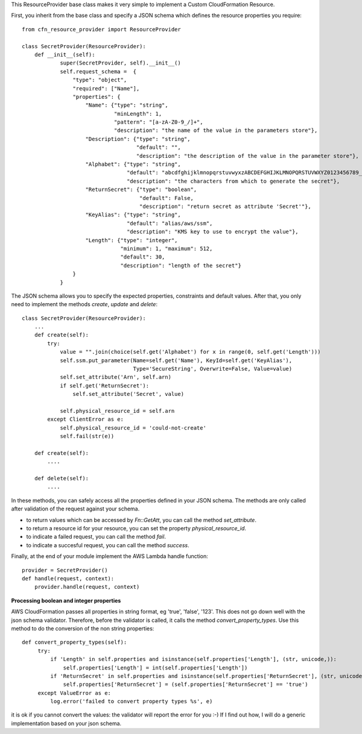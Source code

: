 This ResourceProvider base class makes it very simple to implement a Custom CloudFormation Resource.

First, you inherit from the base class and specify a JSON schema which defines the resource properties you require::

    from cfn_resource_provider import ResourceProvider

    class SecretProvider(ResourceProvider):
        def __init__(self):
                super(SecretProvider, self).__init__()
                self.request_schema =  {
                    "type": "object",
                    "required": ["Name"],
                    "properties": {
                        "Name": {"type": "string", 
                                 "minLength": 1,
                                 "pattern": "[a-zA-Z0-9_/]+",
                                 "description": "the name of the value in the parameters store"},
                        "Description": {"type": "string", 
                                        "default": "",
                                        "description": "the description of the value in the parameter store"},
                        "Alphabet": {"type": "string",
                                     "default": "abcdfghijklmnopqrstuvwyxzABCDEFGHIJKLMNOPQRSTUVWXYZ0123456789_",
                                     "description": "the characters from which to generate the secret"},
                        "ReturnSecret": {"type": "boolean",
                                         "default": False,
                                         "description": "return secret as attribute 'Secret'"},
                        "KeyAlias": {"type": "string",
                                     "default": "alias/aws/ssm",
                                     "description": "KMS key to use to encrypt the value"},
                        "Length": {"type": "integer",  
                                   "minimum": 1, "maximum": 512,
                                   "default": 30,
                                   "description": "length of the secret"}
                    }
                }

The JSON schema allows you to specify the expected properties, constraints and default values.
After that, you only need to implement the methods `create`, `update` and `delete`::

    class SecretProvider(ResourceProvider):
        ...
        def create(self):
            try:
                value = "".join(choice(self.get('Alphabet') for x in range(0, self.get('Length')))
                self.ssm.put_parameter(Name=self.get('Name'), KeyId=self.get('KeyAlias'),
                                       Type='SecureString', Overwrite=False, Value=value)
                self.set_attribute('Arn', self.arn)
                if self.get('ReturnSecret'):
                    self.set_attribute('Secret', value)

                self.physical_resource_id = self.arn
            except ClientError as e:
                self.physical_resource_id = 'could-not-create'
                self.fail(str(e))
        
        def create(self):
            ....
        
        def delete(self):
            ....

In these methods, you can safely access all the properties defined in your JSON schema. The methods
are only called after validation of the request against your schema.

- to return values which can be accessed by `Fn::GetAtt`, you can call the method `set_attribute`.
- to return a resource id for your resource, you can set the property `physical_resource_id`.
- to indicate a failed request, you can call the method `fail`.
- to indicate a succesful request, you can call the method `success`.

Finally, at the end of your module implement the AWS Lambda handle function::

    provider = SecretProvider()
    def handle(request, context):
        provider.handle(request, context)


**Processing boolean and integer properties**

AWS CloudFormation passes all properties in  string format, eg 'true', 'false', '123'. This does not go down well with the json schema validator. Therefore, before the validator is called, it calls the method `convert_property_types`. Use this method to do the conversion of the non string properties::

   def convert_property_types(self):
        try:
            if 'Length' in self.properties and isinstance(self.properties['Length'], (str, unicode,)):
                self.properties['Length'] = int(self.properties['Length'])
            if 'ReturnSecret' in self.properties and isinstance(self.properties['ReturnSecret'], (str, unicode,)):
                self.properties['ReturnSecret'] = (self.properties['ReturnSecret'] == 'true')
        except ValueError as e:
            log.error('failed to convert property types %s', e)

it is ok if you cannot convert the values: the validator will report the error for you :-) If I find out how, I will do a generic implementation based on your json schema.
